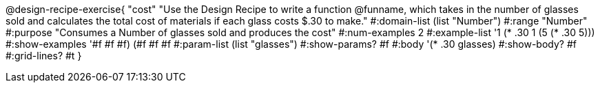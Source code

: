 @design-recipe-exercise{ "cost" 
"Use the Design Recipe to write a function @funname, which takes in the number of glasses sold and calculates the total cost of materials if each glass costs $.30 to make."
  #:domain-list (list "Number")
  #:range "Number"
  #:purpose "Consumes a Number of glasses sold and produces the cost"
  #:num-examples 2
  #:example-list '((1 (* .30 1))
                   (5 (* .30 5)))
  #:show-examples '((#f #f #f) (#f #f #f))
  #:param-list (list "glasses")
  #:show-params? #f
  #:body '(* .30 glasses)
  #:show-body? #f 
  #:grid-lines? #t 
  }
